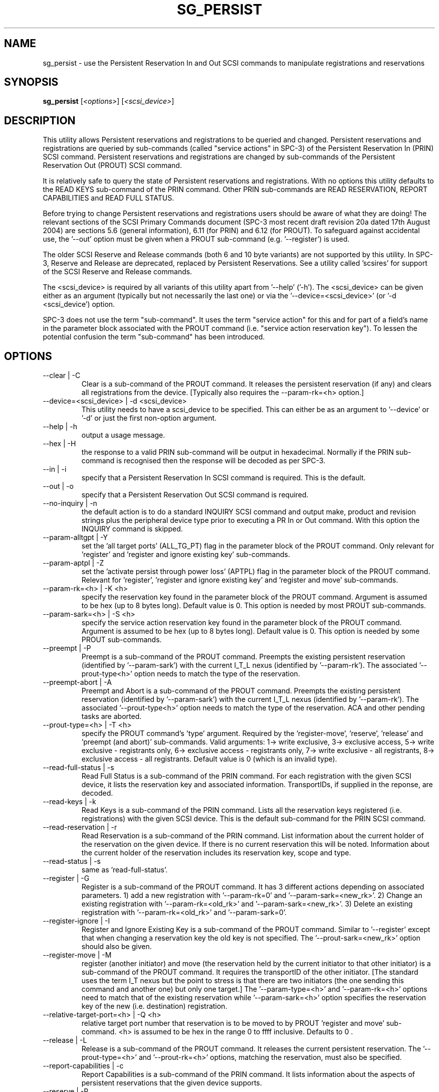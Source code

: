 .TH SG_PERSIST "8" "October 2004" "sg3_utils-1.09" SG3_UTILS
.SH NAME
sg_persist \- use the Persistent Reservation In and Out SCSI commands
to manipulate registrations and reservations
.SH SYNOPSIS
.B sg_persist
[\fI<options>\fR] [\fI<scsi_device>\fR]
.SH DESCRIPTION
.\" Add any additional description here
.PP
This utility allows Persistent reservations and registrations to be
queried and changed. Persistent reservations and registrations are
queried by sub-commands (called "service actions" in SPC-3) of the Persistent
Reservation In (PRIN) SCSI command. Persistent reservations and
registrations are changed by sub-commands of the Persistent Reservation
Out (PROUT) SCSI command.
.PP
It is relatively safe to query the state of Persistent reservations and
registrations. With no options this utility defaults to the READ KEYS
sub-command of the PRIN command. Other PRIN sub-commands are
READ RESERVATION, REPORT CAPABILITIES and READ FULL STATUS.
.PP
Before trying to change Persistent reservations and registrations users
should be aware of what they are doing! The relevant sections of the
SCSI Primary Commands document (SPC-3 most recent draft revision 20a
dated 17th August 2004) are sections 5.6 (general information), 6.11 (for
PRIN) and 6.12 (for PROUT). To safeguard against accidental use,
the '--out' option must be given when a PROUT sub-command (e.g. '--register')
is used.
.PP
The older SCSI Reserve and Release commands (both 6 and 10 byte variants)
are not supported by this utility. In SPC-3, Reserve and Release are 
deprecated, replaced by Persistent Reservations. See a utility
called 'scsires' for support of the SCSI Reserve and Release commands.
.PP
The <scsi_device> is required by all variants of this utility apart
from '--help' ('-h'). The <scsi_device> can be given either as an
argument (typically but not necessarily the last one) or via
the '--device=<scsi_device>' (or '-d <scsi_device') option.
.PP
SPC-3 does not use the term "sub-command". It uses the term "service action"
for this and for part of a field's name in the parameter block associated
with the PROUT command (i.e. "service action reservation key"). To lessen
the potential confusion the term "sub-command" has been introduced. 
.SH OPTIONS
.TP
--clear | -C
Clear is a sub-command of the PROUT command. It releases the
persistent reservation (if any) and clears all registrations from the
device. [Typically also requires the --param-rk=<h> option.]
.TP
--device=<scsi_device> | -d <scsi_device>
This utility needs to have a scsi_device to be specified. This can either
be as an argument to '--device' or '-d' or just the first non-option
argument.
.TP
--help | -h
output a usage message.
.TP
--hex | -H
the response to a valid PRIN sub-command will be output in hexadecimal.
Normally if the PRIN sub-command is recognised then the response
will be decoded as per SPC-3.
.TP
--in | -i
specify that a Persistent Reservation In SCSI command is required. This
is the default.
.TP
--out | -o
specify that a Persistent Reservation Out SCSI command is required.
.TP
--no-inquiry | -n
the default action is to do a standard INQUIRY SCSI command and output
make, product and revision strings plus the peripheral device type
prior to executing a PR In or Out command. With this option the
INQUIRY command is skipped.
.TP
--param-alltgpt | -Y
set the 'all target ports' (ALL_TG_PT) flag in the parameter block of the
PROUT command. Only relevant for 'register' and 'register and ignore existing
key' sub-commands.
.TP
--param-aptpl | -Z
set the 'activate persist through power loss' (APTPL) flag in the parameter
block of the PROUT command. Relevant for 'register', 'register and ignore
existing key' and 'register and move' sub-commands.
.TP
--param-rk=<h> | -K <h>
specify the reservation key found in the parameter block of the PROUT
command. Argument is assumed to be hex (up to 8 bytes long). Default value
is 0. This option is needed by most PROUT sub-commands.
.TP
--param-sark=<h> | -S <h>
specify the service action reservation key found in the parameter block
of the PROUT command. Argument is assumed to be hex (up to 8 bytes long).
Default value is 0. This option is needed by some PROUT sub-commands.
.TP
--preempt | -P
Preempt is a sub-command of the PROUT command. Preempts
the existing persistent reservation (identified by '--param-sark') with
the current I_T_L nexus (identified by '--param-rk'). The 
associated '--prout-type<h>' option needs to match the type of the
reservation.
.TP
--preempt-abort | -A
Preempt and Abort is a sub-command of the PROUT command. Preempts
the existing persistent reservation (identified by '--param-sark') with
the current I_T_L nexus (identified by '--param-rk'). The
associated '--prout-type<h>' option needs to match the type of the
reservation. ACA and other pending tasks are aborted.
.TP
--prout-type=<h> | -T <h>
specify the PROUT command's 'type' argument. Required by 
the 'register-move', 'reserve', 'release' and 'preempt (and abort)'
sub-commands. Valid arguments: 1-> write exclusive, 3->
exclusive access, 5-> write exclusive - registrants only, 6-> 
exclusive access - registrants only, 7-> write exclusive - all registrants,
8-> exclusive access - all registrants. Default value is 0 (which is
an invalid type).
.TP
--read-full-status | -s
Read Full Status is a sub-command of the PRIN command. For each registration
with the given SCSI device, it lists the reservation key and associated
information. TransportIDs, if supplied in the reponse, are decoded.
.TP
--read-keys | -k
Read Keys is a sub-command of the PRIN command. Lists all the reservation
keys registered (i.e. registrations) with the given SCSI device. This is
the default sub-command for the PRIN SCSI command.
.TP
--read-reservation | -r
Read Reservation is a sub-command of the PRIN command. List information
about the current holder of the reservation on the given device. If there
is no current reservation this will be noted. Information about the current
holder of the reservation includes its reservation key, scope and type.
.TP
--read-status | -s
same as 'read-full-status'.
.TP
--register | -G
Register is a sub-command of the PROUT command. It has 3 different
actions depending on associated parameters. 1) add a new registration 
with '--param-rk=0' and '--param-sark=<new_rk>'. 2) Change an existing
registration with '--param-rk=<old_rk>' and '--param-sark=<new_rk>'.
3) Delete an existing registration with '--param-rk=<old_rk>' 
and '--param-sark=0'.
.TP
--register-ignore | -I
Register and Ignore Existing Key is a sub-command of the PROUT command.
Similar to '--register' except that when changing a reservation key the
old key is not specified. The '--prout-sark=<new_rk>' option should also
be given.
.TP
--register-move | -M
register (another initiator) and move (the reservation held by the current
initiator to that other initiator) is a sub-command of the PROUT command.
It requires the transportID of the other initiator. [The standard uses the
term I_T nexus but the point to stress is that there are two initiators
(the one sending this command and another one) but only one target.]
The '--param-type=<h>' and '--param-rk=<h>' options need to match that of
the existing reservation while '--param-sark=<h>' option specifies the
reservation key of the new (i.e. destination) registration.
.TP
--relative-target-port=<h> | -Q <h>
relative target port number that reservation is to be moved to by 
PROUT 'register and move' sub-command. <h> is assumed to be hex in the
range 0 to ffff inclusive. Defaults to 0 .
.TP
--release | -L
Release is a sub-command of the PROUT command. It releases the
current persistent reservation. The '--prout-type=<h>' 
and '--prout-rk=<h>' options, matching the reservation, must also be
specified.
.TP
--report-capabilities | -c
Report Capabilities is a sub-command of the PRIN command. It lists
information about the aspects of persistent reservations that the
given device supports.
.TP
--reserve | -R
Reserve is a sub-command of the PROUT command. It creates a new
persistent reservation (if permitted). The '--prout-type=<h>'
and '--prout-rk=<h>' options must also be specified.
.TP
--transport-id=<h>,<h>... | -X <h>,<h>...
a transportID is required for the PROUT 'register and move' sub-command
and is optional for the PROUT 'register' and 'register and ignore
existing key' sub-commands. The latter two sub-commands can take multiple
transportIDs in a list but only one is supported on the command line.
The argument is a comma separated list of hex numbers representing
the bytes of the transportID. The list of hex numbers will be padded
out with zeroes to 24 bytes which is the minimum length of a
transportID. A transportID longer than 24 bytes (e.g. for iSCSI) is
padded with zeroes so its length is a multiple of 4.
.TP
--transport-id=- | -X -
a transportID is required for the PROUT 'register and move' sub-command
and is optional for the PROUT 'register' and 'register and ignore
existing key' sub-commands. The latter two sub-commands can take multiple
transportIDs in a list. The argument is '-' which indicates
stdin should be read for the transportID(s). Empty lines and those starting
with '#' are ignored. Leading spaces and tabs are ignored. All numbers
are assumed to be hexadecimal and can be separated by space, comma or
tab. There can be one transportID per line. TranportIDs will be padded
out with zeroes to 24 bytes which is the minimum length of a
transportID. A transportID longer than 24 bytes (e.g. for iSCSI) is
padded with zeroes so its length is a multiple of 4.
.TP
--unreg | -U
optional when the PROUT register and move sub-command is invoked. If given
it will unregister the current initiator (I_T nexus) after the other initiator
has been registered and the reservation moved to it. When not given the
initiator (I_T nexus) that sent the PROUT command remains registered.
.TP
--verbose | -v
print out cdb of issued commands prior to execution. If used twice
prints out the parameter block associated with the PROUT command prior
to its execution as well. If used thrice decodes given transportID(s)
as well. To see the response to a PRIN command in low level form use
the '--hex' option.
.TP
--version | -V
print out version string. Ignore all other parameters.
.TP
-?
output usage message. Ignore all other parameters.
.SH NOTES
In the 2.4 series of Linux kernels the given device must be
a SCSI generic (sg) device. In the 2.6 series any SCSI device 
name (e.g. /dev/sdc, /dev/st1m or /dev/sg3) can be specified. 
For example "sg_persist --read-keys /dev/sda"
will work in the 2.6 series kernels.
.PP
The only scope for PROUT commands supported in the current draft of 
SPC-3 is "LU_SCOPE". Hence there seems to be no point in offering an
option to set scope to another value.
.PP
Most errors with the PROUT sub-commands (e.g. missing or 
mismatched '--prout-type=<h>' option) will result in a RESERVATION
CONFLICT status. This can be a bit confusing when you know there is
only one (active) initiator: the "conflict" is with the SPC standard, not
another initiator.
.SH EXAMPLES
.PP
Due to defaults the simplest example executes the 'read keys' sub-command
of the PRIN command:
.PP
   sg_persist /dev/sda
.PP
This is the same as the following (long-winded) command:
.PP
   sg_persist --in --read-keys --device=/dev/sda
.PP
To read the current reservation either the '--read-reservation' form or
the shorter '-r' can be used:
.PP
   sg_persist -r /dev/sda
.PP
To
.B register
the new reservation key 0x123abc the following could be used:
.PP
   sg_persist --out --register --param-sark=123abc /dev/sda
.PP
Given the above registration succeeds, to
.B reserve
the given device (with type 'write exclusive') the following
could be used:
.PP
   sg_persist --out --reserve --param-rk=123abc
.br
              --prout-type=1 /dev/sda
.PP
To
.B release
the reservation the following can be given (note that
the --param-rk and --prout-type arguments must match those of the
reservation):
.PP
   sg_persist --out --release --param-rk=123abc
.br
              --prout-type=1 /dev/sda
.PP
Finally to
.B unregister
a reservation key (and not effect other
registrations which is what '--clear' would do) the command
is a little surprising:
.PP
   sg_persist --out --register --param-rk=123abc /dev/sda
.PP
Now have a close look at the difference between the register and
unregister examples above.
.PP
An example file that is suitably formatted to pass transportIDs via
the '-transport-id=-' option can be found in the examples sub-directory
of the sg3_utils package. That file is called 'transport_ids.txt'.
.SH AUTHOR
Written by Doug Gilbert
.SH "REPORTING BUGS"
Report bugs to <dgilbert at interlog dot com>.
.SH COPYRIGHT
Copyright \(co 2004 Douglas Gilbert
.br
This software is distributed under the GPL version 2. There is NO
warranty; not even for MERCHANTABILITY or FITNESS FOR A PARTICULAR PURPOSE.
.SH "SEE ALSO"
.B scsires(internet), examples/sg_persist_tst.sh(sg3_utils tarball)

